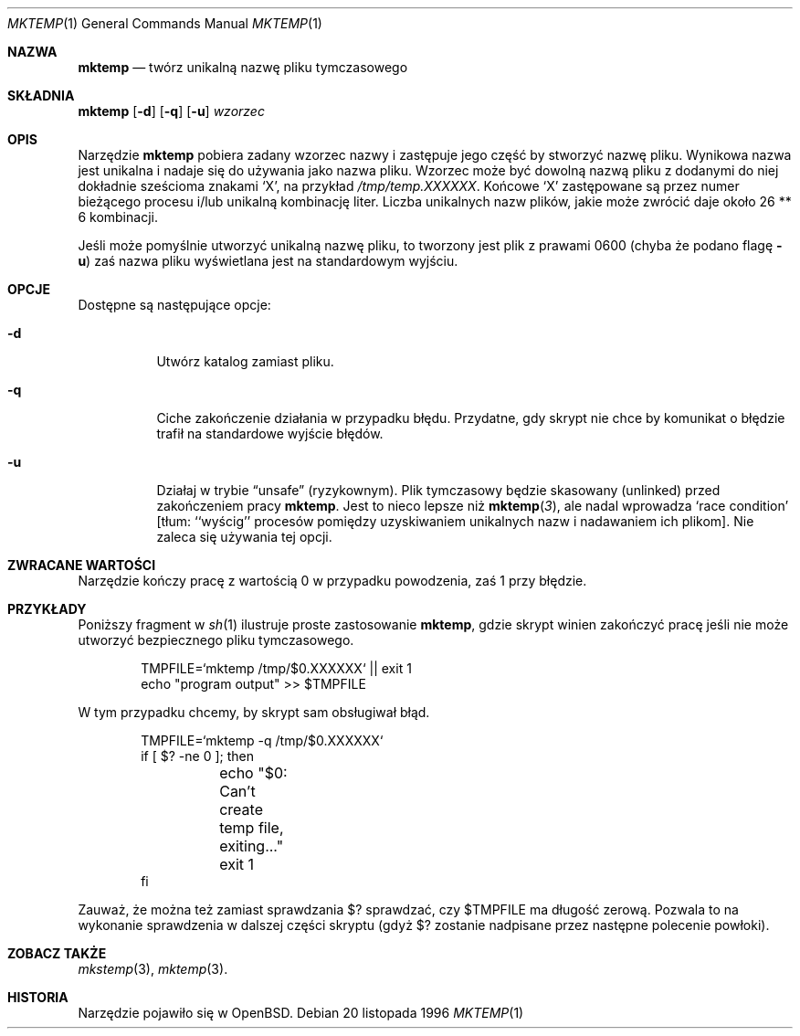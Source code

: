 .\" {PTM/WK/1999-11-22}
.\"	$OpenBSD: mktemp.1,v 1.5 1997/06/17 15:34:27 millert Exp $
.\"
.\" Copyright (c) 1989, 1991, 1993
.\"	The Regents of the University of California.  All rights reserved.
.\"
.\" Redistribution and use in source and binary forms, with or without
.\" modification, are permitted provided that the following conditions
.\" are met:
.\" 1. Redistributions of source code must retain the above copyright
.\"    notice, this list of conditions and the following disclaimer.
.\" 2. Redistributions in binary form must reproduce the above copyright
.\"    notice, this list of conditions and the following disclaimer in the
.\"    documentation and/or other materials provided with the distribution.
.\" 3. All advertising materials mentioning features or use of this software
.\"    must display the following acknowledgement:
.\"	This product includes software developed by the University of
.\"	California, Berkeley and its contributors.
.\" 4. Neither the name of the University nor the names of its contributors
.\"    may be used to endorse or promote products derived from this software
.\"    without specific prior written permission.
.\"
.\" THIS SOFTWARE IS PROVIDED BY THE REGENTS AND CONTRIBUTORS ``AS IS'' AND
.\" ANY EXPRESS OR IMPLIED WARRANTIES, INCLUDING, BUT NOT LIMITED TO, THE
.\" IMPLIED WARRANTIES OF MERCHANTABILITY AND FITNESS FOR A PARTICULAR PURPOSE
.\" ARE DISCLAIMED.  IN NO EVENT SHALL THE REGENTS OR CONTRIBUTORS BE LIABLE
.\" FOR ANY DIRECT, INDIRECT, INCIDENTAL, SPECIAL, EXEMPLARY, OR CONSEQUENTIAL
.\" DAMAGES (INCLUDING, BUT NOT LIMITED TO, PROCUREMENT OF SUBSTITUTE GOODS
.\" OR SERVICES; LOSS OF USE, DATA, OR PROFITS; OR BUSINESS INTERRUPTION)
.\" HOWEVER CAUSED AND ON ANY THEORY OF LIABILITY, WHETHER IN CONTRACT, STRICT
.\" LIABILITY, OR TORT (INCLUDING NEGLIGENCE OR OTHERWISE) ARISING IN ANY WAY
.\" OUT OF THE USE OF THIS SOFTWARE, EVEN IF ADVISED OF THE POSSIBILITY OF
.\" SUCH DAMAGE.
.\"
.Dd 20 listopada 1996
.Dt MKTEMP 1
.Os
.Sh NAZWA
.Nm mktemp
.Nd twórz unikalną nazwę pliku tymczasowego
.Sh SKŁADNIA
.Nm mktemp
.Op Fl d
.Op Fl q
.Op Fl u
.Ar wzorzec
.Sh OPIS
Narzędzie
.Nm mktemp
pobiera zadany wzorzec nazwy i zastępuje jego część by stworzyć
nazwę pliku. Wynikowa nazwa jest unikalna i nadaje się do używania jako
nazwa pliku.
Wzorzec może być
.\" ---- Nie jest prawdą dla Linuksa, ale w libc z OpenBSD
.\" dowolna nazwa pliku z pewną liczbą
dowolną nazwą pliku z dodanymi do niej dokładnie sześcioma znakami
.\" ----
.Ql X ,
na przykład
.\" .Pa /tmp/temp.XXXX .
.Pa /tmp/temp.XXXXXX .
Końcowe
.Ql X
zastępowane są przez numer bieżącego procesu i/lub unikalną kombinację liter.
.
Liczba unikalnych nazw plików, jakie może zwrócić
.Nm
.\" ---- Nie jest prawdą dla Linuksa, ale dla libc z OpenBSD
.\" może zwrócić zależy od liczby dodanych
.\" .Ql X ów;
.\" sześć
.\" .Ql X ów
.\" da przetestowanie około 26 ** 6 kombinacji.
daje około 26 ** 6 kombinacji.
.\" ----
.Pp
Jeśli
.Nm
może pomyślnie utworzyć unikalną nazwę pliku, to tworzony jest plik
z prawami 0600 (chyba że podano flagę
.Fl u )
zaś nazwa pliku wyświetlana jest na standardowym wyjściu.
.Sh OPCJE
.Bl -tag -width indent
Dostępne są następujące opcje:
.It Fl d
Utwórz katalog zamiast pliku.
.It Fl q
Ciche zakończenie działania w przypadku błędu. Przydatne, gdy skrypt nie
chce by komunikat o błędzie trafił na standardowe wyjście błędów.
.It Fl u
Działaj w trybie
.Dq unsafe
(ryzykownym).
Plik tymczasowy będzie skasowany (unlinked) przed zakończeniem pracy
.Nm mktemp .
Jest to nieco lepsze niż
.Fn mktemp 3 ,
ale nadal wprowadza `race condition' [tłum: ``wyścig'' procesów
pomiędzy uzyskiwaniem unikalnych nazw i nadawaniem ich plikom].
Nie zaleca się używania tej opcji.
.Sh ZWRACANE WARTOŚCI
Narzędzie
.Nm
kończy pracę z wartością 0 w przypadku powodzenia, zaś 1 przy błędzie.
.Sh PRZYKŁADY
Poniższy fragment w 
.Xr sh 1
ilustruje proste zastosowanie
.Nm mktemp ,
gdzie skrypt winien zakończyć pracę jeśli nie może utworzyć bezpiecznego
pliku tymczasowego.
.Bd -literal -offset indent
TMPFILE=`mktemp /tmp/$0.XXXXXX` || exit 1
echo "program output" >> $TMPFILE
.Ed
.Pp
W tym przypadku chcemy, by skrypt sam obsługiwał błąd.
.Bd -literal -offset indent
TMPFILE=`mktemp -q /tmp/$0.XXXXXX`
if [ $? -ne 0 ]; then
	echo "$0: Can't create temp file, exiting..."
	exit 1
fi
.Ed
.Pp
Zauważ, że można też zamiast sprawdzania $? sprawdzać,
czy $TMPFILE ma długość zerową. Pozwala to na wykonanie
sprawdzenia w dalszej części skryptu (gdyż $? zostanie
nadpisane przez następne polecenie  powłoki).
.Sh ZOBACZ TAKŻE
.Xr mkstemp 3 ,
.Xr mktemp 3 .
.Sh HISTORIA
Narzędzie
.Nm
pojawiło się w
.Bx Open .
